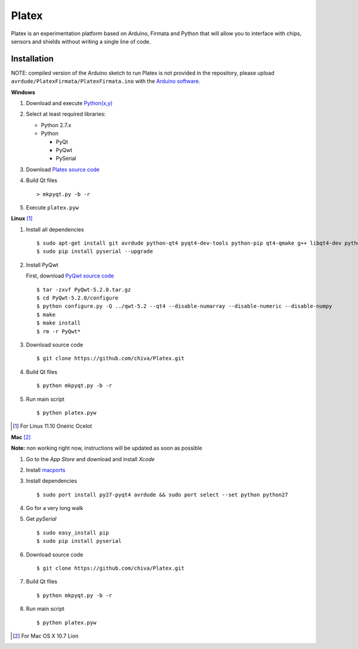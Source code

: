 Platex
======

Platex is an experimentation platform based on Arduino, Firmata and Python that will allow you to interface with chips, sensors and shields without writing a single line of code.

Installation
------------

NOTE: compiled version of the Arduino sketch to run Platex is not provided in the repository, please upload ``avrdude/PlatexFirmata/PlatexFirmata.ino`` with the `Arduino software`_.

**Windows**

#. Download and execute `Python(x,y)`_

#. Select at least required libraries:

   - Python 2.7.x
   - Python

     - PyQt
     - PyQwt
     - PySerial

#. Download `Platex source code`_

#. Build Qt files ::

   > mkpyqt.py -b -r

#. Execute ``platex.pyw``

**Linux** [#]_

#. Install all dependencies ::

   $ sudo apt-get install git avrdude python-qt4 pyqt4-dev-tools python-pip qt4-qmake g++ libqt4-dev python-sip-dev
   $ sudo pip install pyserial --upgrade

#. Install PyQwt

   First, download `PyQwt source code`_ ::

   $ tar -zxvf PyQwt-5.2.0.tar.gz
   $ cd PyQwt-5.2.0/configure
   $ python configure.py -Q ../qwt-5.2 --qt4 --disable-numarray --disable-numeric --disable-numpy
   $ make
   $ make install
   $ rm -r PyQwt*
    
#. Download source code ::

   $ git clone https://github.com/chiva/Platex.git

#. Build Qt files ::

   $ python mkpyqt.py -b -r

#. Run main script ::

   $ python platex.pyw

.. [#] For Linux 11.10 Oneiric Ocelot

**Mac** [#]_

**Note:** non working right now, instructions will be updated as soon as possible

#. Go to the *App Store* and download and install *Xcode*

#. Install macports_

#. Install dependencies ::

    $ sudo port install py27-pyqt4 avrdude && sudo port select --set python python27

#. Go for a very long walk

#. Get *pySerial* ::

    $ sudo easy_install pip
    $ sudo pip install pyserial

#. Download source code ::

   $ git clone https://github.com/chiva/Platex.git

#. Build Qt files ::

    $ python mkpyqt.py -b -r

#. Run main script ::

    $ python platex.pyw

.. [#] For Mac OS X 10.7 Lion

.. _Arduino software: http://code.google.com/p/arduino/wiki/Arduino1
.. _Python(x,y): http://python.org/ftp/python/2.7.2/python-2.7.2.msi
.. _Platex source code: https://github.com/chiva/Platex/downloads
.. _PyQwt source code: http://prdownloads.sourceforge.net/pyqwt/PyQwt-5.2.0.tar.gz?download
.. _macports: https://distfiles.macports.org/MacPorts/MacPorts-2.0.3-10.7-Lion.dmg